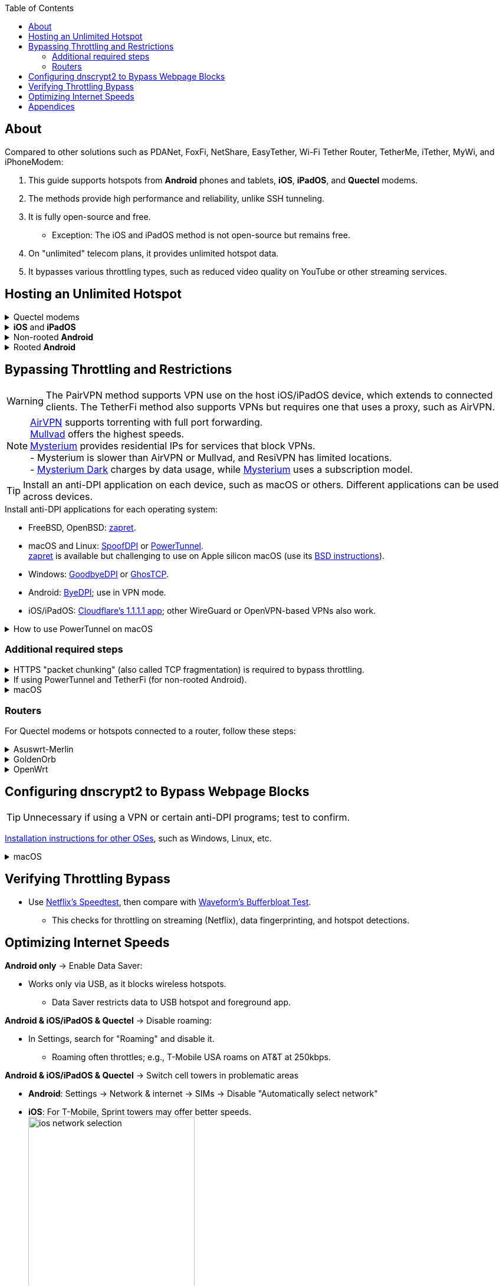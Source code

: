 :experimental:
:imagesdir: Pictures/
ifdef::env-github[]
:icons:
:tip-caption: :bulb:
:note-caption: :information_source:
:important-caption: :heavy_exclamation_mark:
:caution-caption: :fire:
:warning-caption: :warning:
endif::[]

:toc:

== About
[.lead]
Compared to other solutions such as PDANet, FoxFi, NetShare, EasyTether, Wi-Fi Tether Router, TetherMe, iTether, MyWi, and iPhoneModem:

. This guide supports hotspots from *Android* phones and tablets, *iOS*, *iPadOS*, and *Quectel* modems.
. The methods provide high performance and reliability, unlike SSH tunneling.
. It is fully open-source and free.
- Exception: The iOS and iPadOS method is not open-source but remains free.
. On "unlimited" telecom plans, it provides unlimited hotspot data.
. It bypasses various throttling types, such as reduced video quality on YouTube or other streaming services.

== Hosting an Unlimited Hotspot

.Quectel modems
[%collapsible]
====

CAUTION: Do not spoof an IMEI from a device you do not own. This is illegal in the United States and may block the original device if it uses the same telecom provider.

.Spoof the Quectel modem's IMEI to match a phone or tablet you own with mobile data:
* `AT+EGMR=1,7,"The IMEI here"`

====

.*iOS* and *iPadOS*
[%collapsible]
====
. https://pairvpn.com/install[Install PairVPN] from the App Store on the iOS or iPadOS device and on client devices (such as a Windows laptop).

. Connect the client to your iOS/iPadOS device using its "Mobile Hotspot" or USB tethering.

. Run PairVPN as a server on the iOS/iPadOS device, then connect clients using the PairVPN app.
- While PairVPN is active, hotspot data usage will not be counted.
- Enable "Share Location" to allow PairVPN to run in the background continuously, and permit notifications.

====

.Non-rooted *Android*
[%collapsible]
====

. https://github.com/pyamsoft/tetherfi#tetherfi[Install TetherFi] on the Android device.

. Open the TetherFi app.

. In the "Hotspot" tab, configure these settings:
- Broadcast frequency: 5GHz
- Enable all Wake Locks
- Enable: Bind Proxy to All Interfaces

. Follow the instructions in the "How To" tab.

====

.Rooted *Android*
[%collapsible]
====

. https://topjohnwu.github.io/Magisk/[Install Magisk].
- For macOS, use https://brew.sh/[Homebrew] to install ADB with: `brew install android-platform-tools`.
- When prompted to copy the boot/init_boot/recovery image to your device, find it in the downloaded OS zip file.
** For Google Pixel 7 Pro: Extract `image-cheetah-ap3a.241105.007.zip`, then extract `bootloader-cheetah-cloudripper-15.0-11969070.img` to get `init_boot.img`. Transfer this to the phone and patch it with Magisk. Follow the official instructions.

. Download the https://github.com/felikcat/unlimited-hotspot/releases/download/v7/unlimited-hotspot-v7.zip[Unlimited Hotspot] Magisk module.
. In Magisk, go to Modules, select Install from storage, and choose the downloaded "unlimited-hotspot-v7.zip".
. Reboot.

====

== Bypassing Throttling and Restrictions

WARNING: The PairVPN method supports VPN use on the host iOS/iPadOS device, which extends to connected clients. The TetherFi method also supports VPNs but requires one that uses a proxy, such as AirVPN.

NOTE: https://airvpn.org/[AirVPN] supports torrenting with full port forwarding. +
https://mullvad.net[Mullvad] offers the highest speeds. +
https://www.mysteriumvpn.com/[Mysterium] provides residential IPs for services that block VPNs. +
- Mysterium is slower than AirVPN or Mullvad, and ResiVPN has limited locations. +
- https://www.mysteriumdark.com/[Mysterium Dark] charges by data usage, while https://www.mysteriumvpn.com/[Mysterium] uses a subscription model.

TIP: Install an anti-DPI application on each device, such as macOS or others. Different applications can be used across devices.

.Install anti-DPI applications for each operating system:

* FreeBSD, OpenBSD: https://github.com/bol-van/zapret/blob/master/docs/bsd.en.md[zapret].

* macOS and Linux: https://github.com/xvzc/SpoofDPI[SpoofDPI] or https://github.com/krlvm/PowerTunnel#configuring[PowerTunnel]. +
https://github.com/bol-van/zapret/blob/master/docs/readme.eng.md[zapret] is available but challenging to use on Apple silicon macOS (use its https://github.com/bol-van/zapret/blob/master/docs/bsd.eng.md[BSD instructions]).
* Windows: https://github.com/ValdikSS/GoodbyeDPI[GoodbyeDPI] or https://github.com/macronut/ghostcp[GhosTCP].
* Android: https://github.com/dovecoteescapee/ByeDPIAndroid[ByeDPI]; use in VPN mode.
* iOS/iPadOS: https://apps.apple.com/in/app/1-1-1-1-faster-internet/id1423538627[Cloudflare's 1.1.1.1 app]; other WireGuard or OpenVPN-based VPNs also work.

.How to use PowerTunnel on macOS
[%collapsible]
====

. Make sure the https://github.com/krlvm/PowerTunnel/releases[latest PowerTunnel.jar] is downloaded.

. Download and install the https://adoptium.net/download/[Adoptium Temurin installer].

. After installation, in Finder, hold kbd:[Option] and right-click PowerTunnel.jar, then select "Open". +
image:kbmagic.jpeg[]

. image:settings_powertunnel.png[]

====

=== Additional required steps

.HTTPS "packet chunking" (also called TCP fragmentation) is required to bypass throttling.
[%collapsible]
====

. image:PowerTunnel1.png[480,360]
. Set a low chunk size, such as "1": + 
image:PowerTunnel2.png[480,360]

====

.If using PowerTunnel and TetherFi (for non-rooted Android).
[%collapsible]
====

. In PowerTunnel, go to "Options".
. Set the upstream proxy to match TetherFi's settings. For example, 192.168.49.1 on port 8228 for HTTP/HTTPS.
- image:PowerTunnel3.png[480,360]

====

.macOS
[%collapsible]
====
. https://github.com/felikcat/unlimited-hotspot/archive/refs/heads/main.zip[Download Unlimited Hotspot], then extract "unlimited-hotspot-main.zip" in Finder.
. Open the "unlimited-hotspot-main" folder, then the "macOS" folder.
. Open Terminal.

. Type `sudo -i`, enter your password, and press Enter.
. Type `cp`, drag `set-ios-tcp-stack.sh` into the terminal, press Space, type `/var/root`, and press Enter.
. Type `cp`, drag `felikcat.set.ios.tcpstack.plist` into the terminal, press Space, type `/Library/LaunchDaemons`, and press Enter.
. `chmod +x /var/root/set-ios-tcp-stack.sh`
. `launchctl load -w /Library/LaunchDaemons/felikcat.set.ios.tcpstack.plist`

'''
====

=== Routers
For Quectel modems or hotspots connected to a router, follow these steps:

.Asuswrt-Merlin
[%collapsible]
====
. In Advanced Settings - WAN, disable `Extend the TTL value` and `Spoof LAN TTL value`.
. In Advanced Settings - Administration:
- Enable JFFS custom scripts and configs: "Yes"
- Enable SSH: "LAN only"
. SSH to the router, replacing IP and username if needed: `$ ssh 192.168.50.1 -l asus`
- Use SSH clients like MobaXterm or Termius if preferred.
. `# nano /jffs/scripts/wan-event`

[source, shell]
----
#!/bin/sh
# shellcheck disable=SC2068
Say() {
  printf '%s%s' "$$" "$@" | logger -st "($(basename "$0"))"
}
WAN_IF=$1
WAN_STATE=$2

# Call appropriate script based on script_type
SERVICE_SCRIPT_NAME="wan${WAN_IF}-${WAN_STATE}"
SERVICE_SCRIPT_LOG="/tmp/WAN${WAN_IF}_state"

# Execute and log script state
if [ -f "/jffs/scripts/${SERVICE_SCRIPT_NAME}" ]; then
  Say "     Script executing.. for wan-event: $SERVICE_SCRIPT_NAME"
  echo "$SERVICE_SCRIPT_NAME" >"$SERVICE_SCRIPT_LOG"
  sh /jffs/scripts/"${SERVICE_SCRIPT_NAME}" "$@"
else
  Say "     Script not defined for wan-event: $SERVICE_SCRIPT_NAME"
fi

##@Insert##
----

`# nano /jffs/scripts/wan0-connected`
[source, shell]
----
#!/bin/sh

# HACK: I am unsure of what to check.
## Do this too early and the TTL & HL won't be set.
sleep 5s; modprobe xt_HL; wait

# Removes these iptables entries if present.
# WARNING: Only removes these entries once, and never assumes the same entries are present twice.
iptables -t mangle -D PREROUTING -i usb+ -j TTL --ttl-inc 2
iptables -t mangle -D POSTROUTING -o usb+ -j TTL --ttl-inc 2
ip6tables -t mangle -D PREROUTING ! -p icmpv6 -i usb+ -j HL --hl-inc 2
ip6tables -t mangle -D POSTROUTING ! -p icmpv6 -o usb+ -j HL --hl-inc 2

# Move past TTL & HL hotspot detections.
## Increments the TTL & HL by 2 (1 for the router, 1 for the devices connected to the router).
iptables -t mangle -A PREROUTING -i usb+ -j TTL --ttl-inc 2
iptables -t mangle -I POSTROUTING -o usb+ -j TTL --ttl-inc 2
ip6tables -t mangle -A PREROUTING ! -p icmpv6 -i usb+ -j HL --hl-inc 2
ip6tables -t mangle -I POSTROUTING ! -p icmpv6 -o usb+ -j HL --hl-inc 2
----
Now, set permissions to avoid the error: `custom_script: Found wan-event, but script is not set executable!` +
`# chmod a+rx /jffs/scripts/*` +
`# reboot`

====

.GoldenOrb
[%collapsible]
====
Copy these TTL settings: +
image:firefox_wsJ71hUwXh.png[] +
image:firefox_lnpySSfHOt.png[]

====

.OpenWrt
[%collapsible]
====
. Go to `Network` -> `Firewall` -> `Custom Rules`
[source, shell]
----
# Removes these iptables entries if present; only removes once, so if the same entry is present twice (script assumes this never happens), it would need to be removed twice.
iptables -t mangle -D PREROUTING -i usb+ -j TTL --ttl-inc 2
iptables -t mangle -D POSTROUTING -o usb+ -j TTL --ttl-inc 2
ip6tables -t mangle -D PREROUTING ! -p icmpv6 -i usb+ -j HL --hl-inc 2
ip6tables -t mangle -D POSTROUTING ! -p icmpv6 -o usb+ -j HL --hl-inc 2

# Move past TTL & HL hotspot detections.
## Increments the TTL & HL by 2 (1 for the router, 1 for the devices connected to the router).
iptables -t mangle -A PREROUTING -i usb+ -j TTL --ttl-inc 2
iptables -t mangle -I POSTROUTING -o usb+ -j TTL --ttl-inc 2
ip6tables -t mangle -A PREROUTING ! -p icmpv6 -i usb+ -j HL --hl-inc 2
ip6tables -t mangle -I POSTROUTING ! -p icmpv6 -o usb+ -j HL --hl-inc 2
----

====

== Configuring dnscrypt2 to Bypass Webpage Blocks

TIP: Unnecessary if using a VPN or certain anti-DPI programs; test to confirm.

https://github.com/DNSCrypt/dnscrypt-proxy/wiki/Installation[Installation instructions for other OSes], such as Windows, Linux, etc.

.macOS
[%collapsible]
====
. Visit https://ipleak.net/[AirVPN's IP Leak] page to note your current DNS servers. Take a screenshot.

. https://brew.sh/[Install Homebrew] if not already done.

. Run `brew install dnscrypt-proxy`

. Follow Brew's post-installation information.
- Install dnscrypt-proxy's service as recommended.

. In Settings, go to Network, select your current interface (e.g., "USB 10/100/1G/2.5G LAN").
. Click "Details..." +
image:settings_dnscrypt.png[]
. In DNS, add `127.0.0.1` using the Plus (+) button. +
image:settings_dnscrypt_2.png[]

. Revisit https://ipleak.net/[AirVPN's IP Leak] page to verify DNS changes; compare with your screenshot.

====

== Verifying Throttling Bypass

* Use https://fast.com[Netflix's Speedtest], then compare with https://www.waveform.com/tools/bufferbloat[Waveform's Bufferbloat Test]. +
- This checks for throttling on streaming (Netflix), data fingerprinting, and hotspot detections.

== Optimizing Internet Speeds

.*Android only* -> Enable Data Saver:
* Works only via USB, as it blocks wireless hotspots.
- Data Saver restricts data to USB hotspot and foreground app.

.*Android & iOS/iPadOS & Quectel* -> Disable roaming:
* In Settings, search for "Roaming" and disable it.
- Roaming often throttles; e.g., T-Mobile USA roams on AT&T at 250kbps.

.*Android & iOS/iPadOS & Quectel* -> Switch cell towers in problematic areas
* *Android*: Settings -> Network & internet -> SIMs -> Disable "Automatically select network"
* *iOS*: For T-Mobile, Sprint towers may offer better speeds. +
image:ios_network_selection.PNG[width=281.5,height=305]

.*Rooted Android & Quectel* -> Use specific 4G, LTE, 5G NA, or 5G SA bands:
* *Rooted Android*:
. Install https://apkpure.com/netmonster/cz.mroczis.netmonster[NetMonster] for network monitoring.

. Install https://apkpure.com/network-signal-guru/com.qtrun.QuickTest[Network Signal Guru], set allowed LTE bands to "LTE 4x4 Bands" from https://cacombos.com/device/G025E[cacombos.com] for your device. This may stabilize or increase speeds.

. For ads, enable Systemless Hosts in Magisk, install https://github.com/AdAway/AdAway/releases[AdAway] using Root method (not VPN).

.*Android only* -> Disable "hotspot hardware acceleration" in Settings:
- Only if experiencing high ping or spikes; otherwise, keep enabled.

== Appendices

.Learning resources
[%collapsible]
====

. https://archive.org/download/p173_20220313/p173.pdf
. https://archive.org/download/technology-showcase-policy-control-for-connected-and-tethered-devices/technology-showcase-policy-control-for-connected-and-tethered-devices.pdf
. https://archive.org/download/geneva_ccs19/geneva_ccs19.pdf
. https://incolumitas.com/2021/03/13/tcp-ip-fingerprinting-for-vpn-and-proxy-detection/
. https://github.com/NikolaiT/zardaxt
. https://blog.cloudflare.com/optimizing-tcp-for-high-throughput-and-low-latency/
. Demonstrated bypassing hotspot classification on non-jailbroken iOS/iPadOS via ad-hoc Wi-Fi and proxy: https://blog.cyrusroshan.com/post/phone-data-hotspot

[.lead]
Third-party scripts

. The `/jffs/scripts/wan-event` for Asuswrt-Merlin is a refined version of https://www.snbforums.com/threads/wan-start-script-also-run-on-wan-stop.61295/#post-542636[this script].

====

*You've reached the end of this guide.* Star it if you liked it. Be sure to donate to TetherFi or other projects you rely on.

'''
